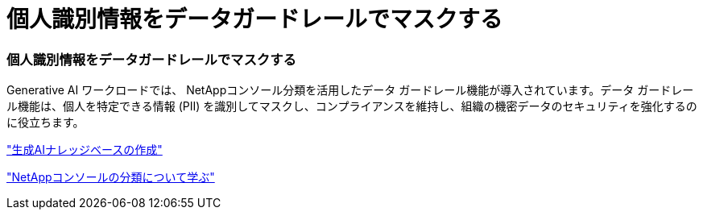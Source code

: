 = 個人識別情報をデータガードレールでマスクする
:allow-uri-read: 




=== 個人識別情報をデータガードレールでマスクする

Generative AI ワークロードでは、 NetAppコンソール分類を活用したデータ ガードレール機能が導入されています。データ ガードレール機能は、個人を特定できる情報 (PII) を識別してマスクし、コンプライアンスを維持し、組織の機密データのセキュリティを強化するのに役立ちます。

link:https://docs.netapp.com/us-en/workload-genai/knowledge-base/create-knowledgebase.html["生成AIナレッジベースの作成"]

link:https://docs.netapp.com/us-en/data-services-data-classification/concept-cloud-compliance.html["NetAppコンソールの分類について学ぶ"^]

